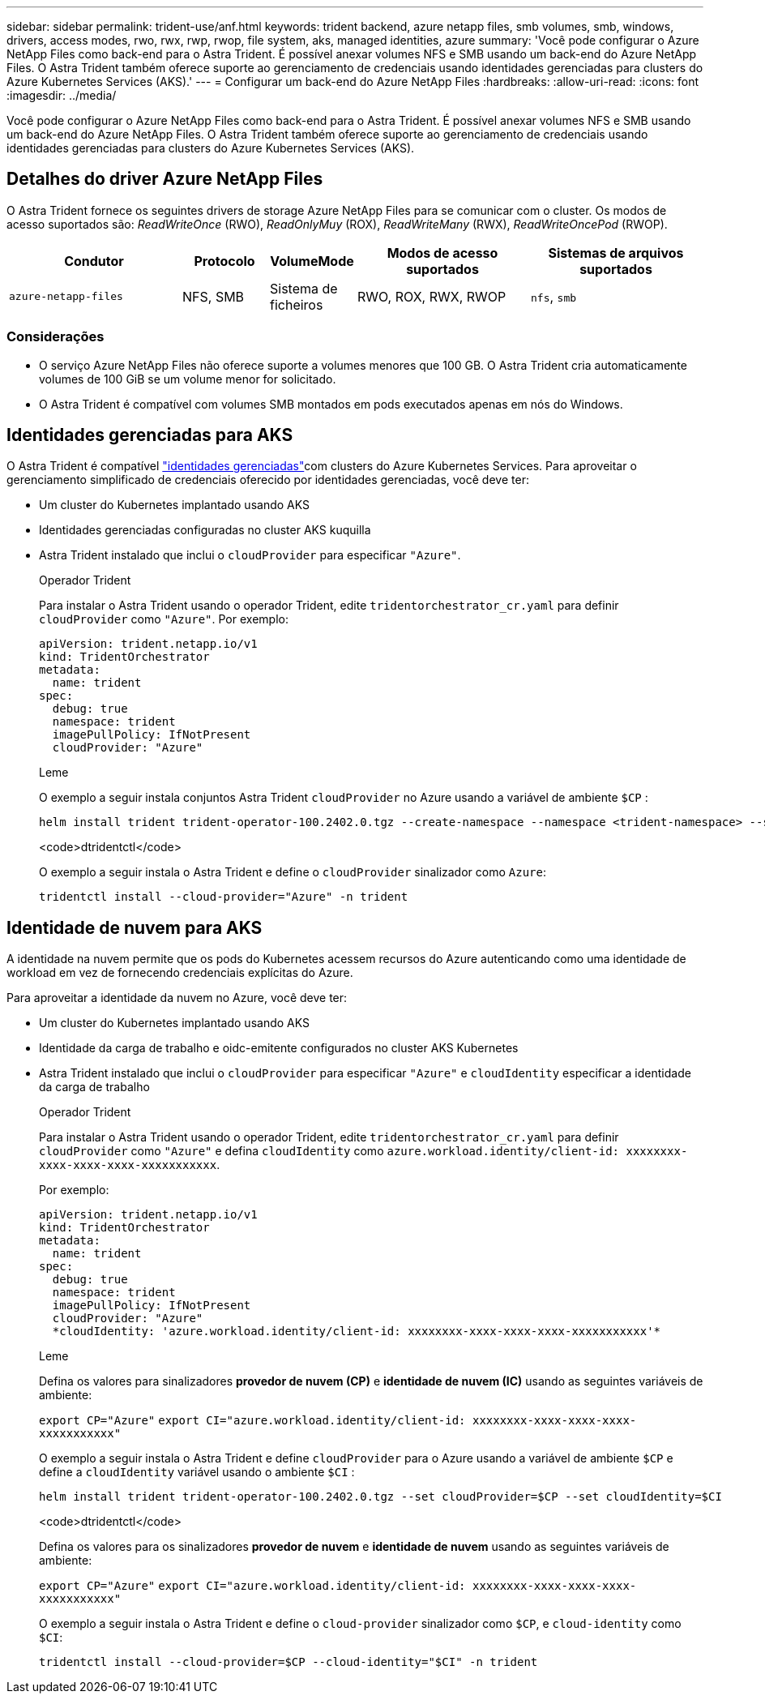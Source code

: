 ---
sidebar: sidebar 
permalink: trident-use/anf.html 
keywords: trident backend, azure netapp files, smb volumes, smb, windows, drivers, access modes, rwo, rwx, rwp, rwop, file system, aks, managed identities, azure 
summary: 'Você pode configurar o Azure NetApp Files como back-end para o Astra Trident. É possível anexar volumes NFS e SMB usando um back-end do Azure NetApp Files. O Astra Trident também oferece suporte ao gerenciamento de credenciais usando identidades gerenciadas para clusters do Azure Kubernetes Services (AKS).' 
---
= Configurar um back-end do Azure NetApp Files
:hardbreaks:
:allow-uri-read: 
:icons: font
:imagesdir: ../media/


[role="lead"]
Você pode configurar o Azure NetApp Files como back-end para o Astra Trident. É possível anexar volumes NFS e SMB usando um back-end do Azure NetApp Files. O Astra Trident também oferece suporte ao gerenciamento de credenciais usando identidades gerenciadas para clusters do Azure Kubernetes Services (AKS).



== Detalhes do driver Azure NetApp Files

O Astra Trident fornece os seguintes drivers de storage Azure NetApp Files para se comunicar com o cluster. Os modos de acesso suportados são: _ReadWriteOnce_ (RWO), _ReadOnlyMuy_ (ROX), _ReadWriteMany_ (RWX), _ReadWriteOncePod_ (RWOP).

[cols="2, 1, 1, 2, 2"]
|===
| Condutor | Protocolo | VolumeMode | Modos de acesso suportados | Sistemas de arquivos suportados 


| `azure-netapp-files`  a| 
NFS, SMB
 a| 
Sistema de ficheiros
 a| 
RWO, ROX, RWX, RWOP
 a| 
`nfs`, `smb`

|===


=== Considerações

* O serviço Azure NetApp Files não oferece suporte a volumes menores que 100 GB. O Astra Trident cria automaticamente volumes de 100 GiB se um volume menor for solicitado.
* O Astra Trident é compatível com volumes SMB montados em pods executados apenas em nós do Windows.




== Identidades gerenciadas para AKS

O Astra Trident é compatível link:https://learn.microsoft.com/en-us/azure/active-directory/managed-identities-azure-resources/overview["identidades gerenciadas"^]com clusters do Azure Kubernetes Services. Para aproveitar o gerenciamento simplificado de credenciais oferecido por identidades gerenciadas, você deve ter:

* Um cluster do Kubernetes implantado usando AKS
* Identidades gerenciadas configuradas no cluster AKS kuquilla
* Astra Trident instalado que inclui o `cloudProvider` para especificar `"Azure"`.
+
[role="tabbed-block"]
====
.Operador Trident
--
Para instalar o Astra Trident usando o operador Trident, edite `tridentorchestrator_cr.yaml` para definir `cloudProvider` como `"Azure"`. Por exemplo:

[listing]
----
apiVersion: trident.netapp.io/v1
kind: TridentOrchestrator
metadata:
  name: trident
spec:
  debug: true
  namespace: trident
  imagePullPolicy: IfNotPresent
  cloudProvider: "Azure"
----
--
.Leme
--
O exemplo a seguir instala conjuntos Astra Trident `cloudProvider` no Azure usando a variável de ambiente `$CP` :

[listing]
----
helm install trident trident-operator-100.2402.0.tgz --create-namespace --namespace <trident-namespace> --set cloudProvider=$CP
----
--
.<code>dtridentctl</code>
--
O exemplo a seguir instala o Astra Trident e define o `cloudProvider` sinalizador como `Azure`:

[listing]
----
tridentctl install --cloud-provider="Azure" -n trident
----
--
====




== Identidade de nuvem para AKS

A identidade na nuvem permite que os pods do Kubernetes acessem recursos do Azure autenticando como uma identidade de workload em vez de fornecendo credenciais explícitas do Azure.

Para aproveitar a identidade da nuvem no Azure, você deve ter:

* Um cluster do Kubernetes implantado usando AKS
* Identidade da carga de trabalho e oidc-emitente configurados no cluster AKS Kubernetes
* Astra Trident instalado que inclui o `cloudProvider` para especificar `"Azure"` e `cloudIdentity` especificar a identidade da carga de trabalho
+
[role="tabbed-block"]
====
.Operador Trident
--
Para instalar o Astra Trident usando o operador Trident, edite `tridentorchestrator_cr.yaml` para definir `cloudProvider` como `"Azure"` e defina `cloudIdentity` como `azure.workload.identity/client-id: xxxxxxxx-xxxx-xxxx-xxxx-xxxxxxxxxxx`.

Por exemplo:

[listing]
----
apiVersion: trident.netapp.io/v1
kind: TridentOrchestrator
metadata:
  name: trident
spec:
  debug: true
  namespace: trident
  imagePullPolicy: IfNotPresent
  cloudProvider: "Azure"
  *cloudIdentity: 'azure.workload.identity/client-id: xxxxxxxx-xxxx-xxxx-xxxx-xxxxxxxxxxx'*
----
--
.Leme
--
Defina os valores para sinalizadores *provedor de nuvem (CP)* e *identidade de nuvem (IC)* usando as seguintes variáveis de ambiente:

`export CP="Azure"`
`export CI="azure.workload.identity/client-id: xxxxxxxx-xxxx-xxxx-xxxx-xxxxxxxxxxx"`

O exemplo a seguir instala o Astra Trident e define `cloudProvider` para o Azure usando a variável de ambiente `$CP` e define a `cloudIdentity` variável usando o ambiente `$CI` :

[listing]
----
helm install trident trident-operator-100.2402.0.tgz --set cloudProvider=$CP --set cloudIdentity=$CI
----
--
.<code>dtridentctl</code>
--
Defina os valores para os sinalizadores *provedor de nuvem* e *identidade de nuvem* usando as seguintes variáveis de ambiente:

`export CP="Azure"`
`export CI="azure.workload.identity/client-id: xxxxxxxx-xxxx-xxxx-xxxx-xxxxxxxxxxx"`

O exemplo a seguir instala o Astra Trident e define o `cloud-provider` sinalizador como `$CP`, e `cloud-identity` como `$CI`:

[listing]
----
tridentctl install --cloud-provider=$CP --cloud-identity="$CI" -n trident
----
--
====

